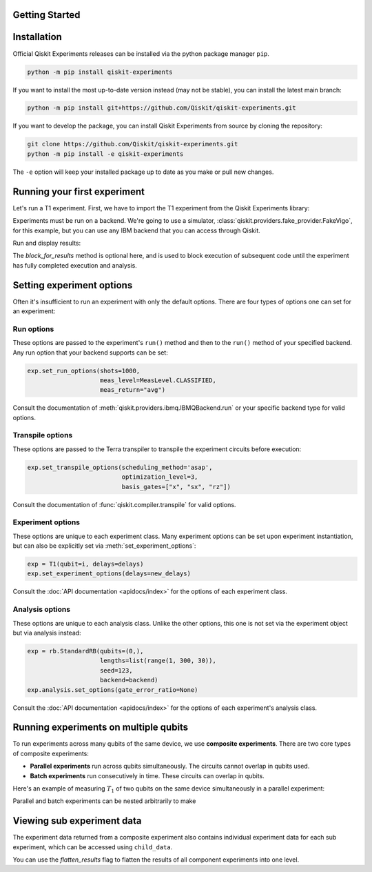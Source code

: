 Getting Started
===============

Installation
============

Official Qiskit Experiments releases can be installed via the python package manager 
``pip``.

.. code-block:: console

    python -m pip install qiskit-experiments

If you want to install the most up-to-date version instead (may not be stable), you can
install the latest main branch:

.. code-block:: console

    python -m pip install git+https://github.com/Qiskit/qiskit-experiments.git

If you want to develop the package, you can install Qiskit Experiments from source by 
cloning the repository:

.. code-block:: console

    git clone https://github.com/Qiskit/qiskit-experiments.git
    python -m pip install -e qiskit-experiments

The ``-e`` option will keep your installed package up to date as you make or pull new 
changes.

Running your first experiment
=============================

Let's run a T1 experiment. First, we have to import the T1 experiment from the 
Qiskit Experiments library:

.. jupyter-execute::

    from qiskit_experiments.library import T1

Experiments must be run on a backend. We're going to use a simulator, 
:class:`qiskit.providers.fake_provider.FakeVigo`, for 
this example, but you can use any IBM backend that you can access through Qiskit.

.. jupyter-execute::

    from qiskit.providers.fake_provider import FakeVigo
    from qiskit_aer import AerSimulator
    from qiskit.providers.aer.noise import NoiseModel
    import numpy as np

    # Create a pure relaxation noise model for AerSimulator
    noise_model = NoiseModel.from_backend(
        FakeVigo(), thermal_relaxation=True, gate_error=False, readout_error=False
    )

    backend = AerSimulator.from_backend(FakeVigo(), noise_model=noise_model)
    qubit0_t1 = backend.properties().t1(0)

    delays = np.arange(1e-6, 3 * qubit0_t1, 3e-5)
    exp = T1(qubit=0, delays=delays)

Run and display results:

.. jupyter-execute::

    exp_data = exp.run(backend=backend, seed_simulator=101).block_for_results()

    # Print the result
    display(exp_data.figure(0))
    for result in exp_data.analysis_results():
        print(result)

The `block_for_results` method is optional here, and is used to block execution
of subsequent code until the experiment has fully completed execution and analysis.

Setting experiment options
==========================

Often it's insufficient to run an experiment with only the default options. 
There are four types of options one can set for an experiment:

Run options
-----------

These options are passed to the experiment's ``run()`` method and then to the ``run()``
method of your specified backend. Any run option that your backend supports can be set:

.. code-block::

  exp.set_run_options(shots=1000,
                      meas_level=MeasLevel.CLASSIFIED,
                      meas_return="avg")

Consult the documentation of :meth:`qiskit.providers.ibmq.IBMQBackend.run` or 
your specific backend type for valid options.

Transpile options
-----------------
These options are passed to the Terra transpiler to transpile the experiment circuits
before execution:

.. code-block::

  exp.set_transpile_options(scheduling_method='asap',
                            optimization_level=3,
                            basis_gates=["x", "sx", "rz"])

Consult the documentation of :func:`qiskit.compiler.transpile` for valid options.

Experiment options
------------------
These options are unique to each experiment class. Many experiment options can be set
upon experiment instantiation, but can also be explicitly set via :meth:`set_experiment_options`:

.. code-block:: 

  exp = T1(qubit=i, delays=delays)
  exp.set_experiment_options(delays=new_delays)

Consult the :doc:`API documentation <apidocs/index>` for the options of each experiment class.

Analysis options
----------------
These options are unique to each analysis class. Unlike the other options, this one is not set via the experiment object
but via analysis instead:

.. code-block::

  exp = rb.StandardRB(qubits=(0,),
                      lengths=list(range(1, 300, 30)),
                      seed=123,
                      backend=backend)
  exp.analysis.set_options(gate_error_ratio=None)

Consult the :doc:`API documentation <apidocs/index>` for the options of each 
experiment's analysis class. 

Running experiments on multiple qubits
======================================

To run experiments across many qubits of the same device, we use **composite experiments**.
There are two core types of composite experiments:

* **Parallel experiments** run across qubits simultaneously. The circuits cannot overlap in 
  qubits used.
* **Batch experiments** run consecutively in time. These circuits can overlap in qubits.

Here's an example of measuring :math:`T_1` of two qubits on the same device simultaneously
in a parallel experiment:

.. jupyter-execute::

    from qiskit_experiments.framework import ParallelExperiment

    # Create a parallel T1 experiment
    parallel_exp = ParallelExperiment([T1(qubit=i, delays=delays) for i in range(2)])
    parallel_exp.set_transpile_options(scheduling_method='asap')
    parallel_data = parallel_exp.run(backend, seed_simulator=101).block_for_results()
    
    # View result data
    for result in parallel_data.analysis_results():
        print(result)

Parallel and batch experiments can be nested arbitrarily to make

Viewing sub experiment data
===========================

The experiment data returned from a composite experiment also contains
individual experiment data for each sub experiment, which can be accessed
using ``child_data``.

.. jupyter-execute::

    # Print sub-experiment data
    for i, sub_data in enumerate(parallel_data.child_data()):
        print("Component experiment",i)
        display(sub_data.figure(0))
        for result in sub_data.analysis_results():
            print(result)

You can use the `flatten_results` flag to flatten the results of all 
component experiments into one level.

